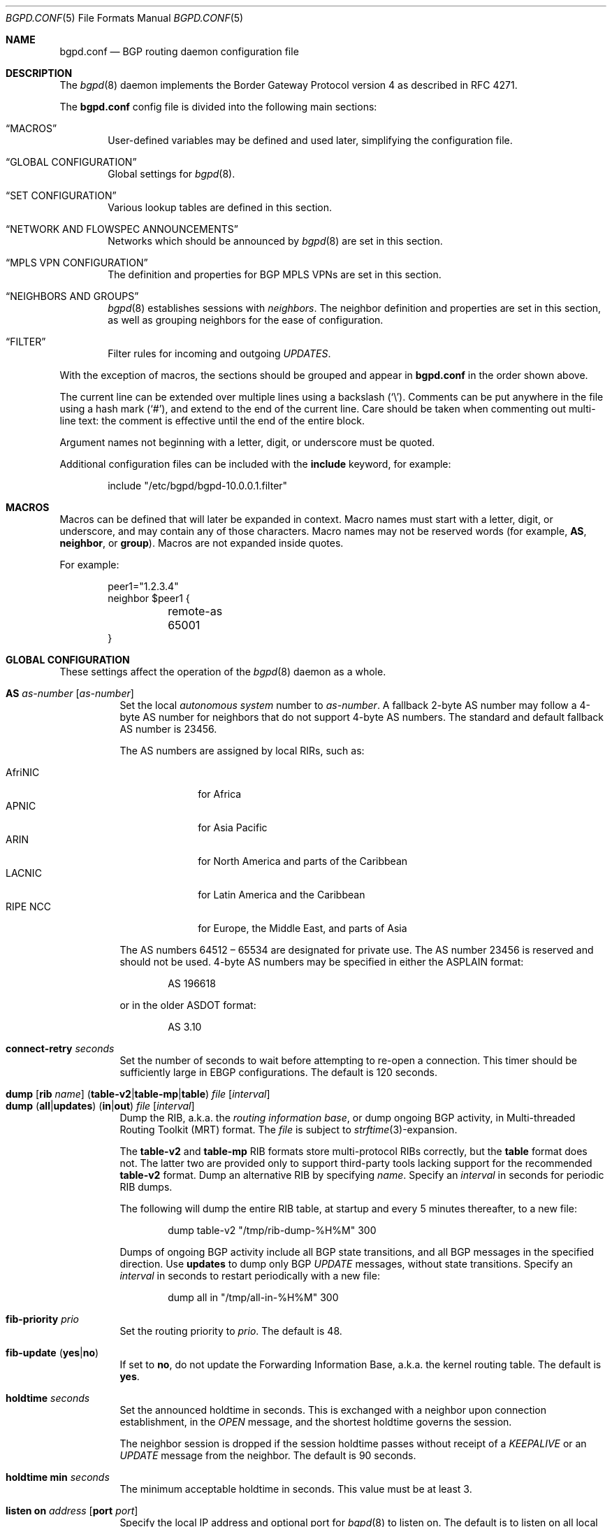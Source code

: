 .\" $OpenBSD: bgpd.conf.5,v 1.246 2025/01/07 12:11:45 claudio Exp $
.\"
.\" Copyright (c) 2004 Claudio Jeker <claudio@openbsd.org>
.\" Copyright (c) 2003, 2004 Henning Brauer <henning@openbsd.org>
.\" Copyright (c) 2002 Daniel Hartmeier <dhartmei@openbsd.org>
.\"
.\" Permission to use, copy, modify, and distribute this software for any
.\" purpose with or without fee is hereby granted, provided that the above
.\" copyright notice and this permission notice appear in all copies.
.\"
.\" THE SOFTWARE IS PROVIDED "AS IS" AND THE AUTHOR DISCLAIMS ALL WARRANTIES
.\" WITH REGARD TO THIS SOFTWARE INCLUDING ALL IMPLIED WARRANTIES OF
.\" MERCHANTABILITY AND FITNESS. IN NO EVENT SHALL THE AUTHOR BE LIABLE FOR
.\" ANY SPECIAL, DIRECT, INDIRECT, OR CONSEQUENTIAL DAMAGES OR ANY DAMAGES
.\" WHATSOEVER RESULTING FROM LOSS OF USE, DATA OR PROFITS, WHETHER IN AN
.\" ACTION OF CONTRACT, NEGLIGENCE OR OTHER TORTIOUS ACTION, ARISING OUT OF
.\" OR IN CONNECTION WITH THE USE OR PERFORMANCE OF THIS SOFTWARE.
.\"
.Dd $Mdocdate: January 7 2025 $
.Dt BGPD.CONF 5
.Os
.Sh NAME
.Nm bgpd.conf
.Nd BGP routing daemon configuration file
.Sh DESCRIPTION
The
.Xr bgpd 8
daemon implements the Border Gateway Protocol version 4 as described
in RFC 4271.
.Pp
The
.Nm
config file is divided into the following main sections:
.Bl -tag -width xxxx
.It Sx MACROS
User-defined variables may be defined and used later, simplifying the
configuration file.
.It Sx GLOBAL CONFIGURATION
Global settings for
.Xr bgpd 8 .
.It Sx SET CONFIGURATION
Various lookup tables are defined in this section.
.It Sx NETWORK AND FLOWSPEC ANNOUNCEMENTS
Networks which should be announced by
.Xr bgpd 8
are set in this section.
.It Sx MPLS VPN CONFIGURATION
The definition and properties for BGP MPLS VPNs are set in this section.
.It Sx NEIGHBORS AND GROUPS
.Xr bgpd 8
establishes sessions with
.Em neighbors .
The neighbor definition and properties are set in this section, as well as
grouping neighbors for the ease of configuration.
.It Sx FILTER
Filter rules for incoming and outgoing
.Em UPDATES .
.El
.Pp
With the exception of macros,
the sections should be grouped and appear in
.Nm
in the order shown above.
.Pp
The current line can be extended over multiple lines using a backslash
.Pq Sq \e .
Comments can be put anywhere in the file using a hash mark
.Pq Sq # ,
and extend to the end of the current line.
Care should be taken when commenting out multi-line text:
the comment is effective until the end of the entire block.
.Pp
Argument names not beginning with a letter, digit, or underscore
must be quoted.
.Pp
Additional configuration files can be included with the
.Ic include
keyword, for example:
.Bd -literal -offset indent
include "/etc/bgpd/bgpd-10.0.0.1.filter"
.Ed
.Sh MACROS
Macros can be defined that will later be expanded in context.
Macro names must start with a letter, digit, or underscore,
and may contain any of those characters.
Macro names may not be reserved words (for example,
.Ic AS ,
.Ic neighbor ,
or
.Ic group ) .
Macros are not expanded inside quotes.
.Pp
For example:
.Bd -literal -offset indent
peer1="1.2.3.4"
neighbor $peer1 {
	remote-as 65001
}
.Ed
.Sh GLOBAL CONFIGURATION
These settings affect the operation of the
.Xr bgpd 8
daemon as a whole.
.Pp
.Bl -tag -width Ds -compact
.It Ic AS Ar as-number Op Ar as-number
Set the local
.Em autonomous system
number to
.Ar as-number .
A fallback 2-byte AS number may follow a 4-byte AS number for neighbors that
do not support 4-byte AS numbers.
The standard and default fallback AS number is 23456.
.Pp
The AS numbers are assigned by local RIRs, such as:
.Pp
.Bl -tag -width xxxxxxxx -compact
.It AfriNIC
for Africa
.It APNIC
for Asia Pacific
.It ARIN
for North America and parts of the Caribbean
.It LACNIC
for Latin America and the Caribbean
.It RIPE NCC
for Europe, the Middle East, and parts of Asia
.El
.Pp
The AS numbers 64512 \(en 65534 are designated for private use.
The AS number 23456 is reserved and should not be used.
4-byte AS numbers may be specified in either the ASPLAIN format:
.Bd -literal -offset indent
AS 196618
.Ed
.Pp
or in the older ASDOT format:
.Bd -literal -offset indent
AS 3.10
.Ed
.Pp
.It Ic connect-retry Ar seconds
Set the number of seconds to wait before attempting to re-open
a connection.
This timer should be sufficiently large in EBGP configurations.
The default is 120 seconds.
.Pp
.It Xo
.Ic dump
.Op Ic rib Ar name
.Pq Ic table-v2 Ns | Ns Ic table-mp Ns | Ns Ic table
.Ar file Op Ar interval
.Xc
.It Xo
.Ic dump
.Pq Ic all Ns | Ns Ic updates
.Pq Ic in Ns | Ns Ic out
.Ar file Op Ar interval
.Xc
Dump the RIB, a.k.a. the
.Em routing information base ,
or dump ongoing BGP activity, in Multi-threaded Routing Toolkit (MRT) format.
The
.Ar file
is subject to
.Xr strftime 3 Ns -expansion.
.Pp
The
.Ic table-v2
and
.Ic table-mp
RIB formats store multi-protocol RIBs correctly, but the
.Ic table
format does not.
The latter two are provided only to support third-party tools lacking
support for the recommended
.Ic table-v2
format.
Dump an alternative RIB by specifying
.Ar name .
Specify an
.Ar interval
in seconds for periodic RIB dumps.
.Pp
The following will dump the entire RIB table, at startup and every
5 minutes thereafter, to a new file:
.Bd -literal -offset indent
dump table-v2 "/tmp/rib-dump-%H%M" 300
.Ed
.Pp
Dumps of ongoing BGP activity include all BGP state transitions, and
all BGP messages in the specified direction.
Use
.Ic updates
to dump only BGP
.Em UPDATE
messages, without state transitions.
Specify an
.Ar interval
in seconds to restart periodically with a new file:
.Bd -literal -offset indent
dump all in "/tmp/all-in-%H%M" 300
.Ed
.Pp
.It Ic fib-priority Ar prio
Set the routing priority to
.Ar prio .
The default is 48.
.Pp
.It Xo
.Ic fib-update
.Pq Ic yes Ns | Ns Ic no
.Xc
If set to
.Ic no ,
do not update the Forwarding Information Base, a.k.a. the kernel
routing table.
The default is
.Ic yes .
.Pp
.It Ic holdtime Ar seconds
Set the announced holdtime in seconds.
This is exchanged with a neighbor upon connection
establishment, in the
.Em OPEN
message, and the shortest holdtime governs the session.
.Pp
The neighbor session is dropped if the session holdtime passes
without receipt of a
.Em KEEPALIVE
or an
.Em UPDATE
message from the neighbor.
The default is 90 seconds.
.Pp
.It Ic holdtime min Ar seconds
The minimum acceptable holdtime in seconds.
This value must be at least 3.
.Pp
.It Ic listen on Ar address Op Ic port Ar port
Specify the local IP address and optional port for
.Xr bgpd 8
to listen on.
The default is to listen on all local addresses on the current default
routing domain.
.Pp
.It Ic log updates
Log sent and received BGP update messages.
.Pp
.It Xo
.Ic nexthop
.Ic qualify
.Ic via
.Pq Ic bgp Ns | Ns Ic default
.Xc
If set to
.Ic bgp ,
.Xr bgpd 8
may verify nexthops using BGP routes.
If set to
.Ic default ,
.Xr bgpd 8
may verify nexthops using the default route.
By default
.Xr bgpd 8
uses only static routes or routes added by other routing
daemons, such as
.Xr ospfd 8 .
.Pp
.It Xo
.Ic rde Ic evaluate
.Pq Ic default Ns | Ns Ic all
.Xc
If set to
.Ar all ,
keep evaluating alternative paths in case the selected path is filtered
out.
By default if a path is filtered by the output filters then no alternative
path is sent to this peer.
.Pp
.It Xo
.Ic rde Ic med Ic compare
.Pq Ic always Ns | Ns Ic strict
.Xc
If set to
.Ic always ,
the
.Em MULTI_EXIT_DISC
attributes will always be compared.
The default is
.Ic strict ,
where the metric is only compared between peers belonging to the same AS.
.Pp
.It Xo
.Ic rde
.Ic rib Ar name
.Op Ic no evaluate
.Xc
.It Xo
.Ic rde
.Ic rib Ar name
.Op Ic rtable Ar number
.Xc
Create an additional RIB named
.Ar name .
The degree to which its routes may be utilized is configurable.
They may be excluded from the decision process that selects usable routes
with the
.Ic no evaluate
flag, and this precludes their export to any kernel routing table.
By default its routes will be evaluated, but not exported to the kernel.
They may be both evaluated and exported if associated with a given
.Ic rtable
.Ar number ,
which must belong to the routing domain that
.Xr bgpd 8
was started in.
This table will not be consulted during nexthop verification
unless it is the one that
.Xr bgpd 8
was started in.
It is unnecessary to create
.Ic Adj-RIB-In
and
.Ic Loc-RIB ,
which are created automatically and used by default.
.Pp
.It Ic rde rib Loc-RIB include filtered
Include filtered prefixes in the
.Ic Loc-RIB .
Filtered prefixes are not eligible by the decision process but can be
displayed by
.Xr bgpctl 8 .
.Pp
.It Xo
.Ic rde
.Ic route-age
.Pq Ic ignore Ns | Ns Ic evaluate
.Xc
If set to
.Ic evaluate ,
the route decision process will also consider the age of the route in
addition to its path attributes, giving preference to the older,
typically more stable, route.
This renders the decision process nondeterministic.
The default is
.Ic ignore .
.Pp
.It Xo
.Ic reject Ic as-set
.Pq Ic yes Ns | Ns Ic no
.Xc
If set to
.Ic yes ,
.Em AS paths
attributes containing
.Em AS_SET
path segments will be rejected and
all prefixes will be treated as withdraws.
The default is
.Ic no .
.Pp
.It Ic router-id Ar dotted-quad
Set the BGP router ID, which must be non-zero and should be unique
within the AS.
By default, the router ID is the highest IPv4 address assigned
to the local machine.
.Bd -literal -offset indent
router-id 10.0.0.1
.Ed
.Pp
.It Ic rtable Ar number
Work with the given kernel routing table
instead of the default table, which is the one
.Xr bgpd 8
was started in.
For nexthop verification,
.Xr bgpd 8
will always consult the default table.
This is the same as using the following syntax:
.Bd -literal -offset indent
rde rib Loc-RIB rtable number
.Ed
.Pp
.It Ic socket Qo Ar path Qc Op Ic restricted
Create a control socket at
.Ar path .
If
.Ic restricted
is specified, a restricted control socket will be created.
By default
.Pa /var/run/bgpd.sock.<rdomain>
is used where
.Ar <rdomain>
is the routing domain in which
.Xr bgpd 8
has been started.
By default, no restricted socket is created.
.Pp
.It Ic staletime Ar seconds
Set the upper bound in seconds stale routes are kept during graceful restart.
The default is 180 seconds.
.Pp
.It Xo
.Ic transparent-as
.Pq Ic yes Ns | Ns Ic no
.Xc
If set to
.Ic yes ,
attribute transparency is enabled.
.Em AS paths
to EBGP neighbors are not prepended with the local AS.
Additionally, the MULTI_EXIT_DISC attribute is passed transparently and
automatic filtering based on the well-known communities
.Ic NO_EXPORT ,
.Ic NO_ADVERTISE ,
and
.Ic NO_EXPORT_SUBCONFED
is disabled.
The default is
.Ic no .
.El
.Sh SET CONFIGURATION
.Xr bgpd 8
supports the efficient lookup of data within named
.Em sets .
An
.Ic as-set ,
a
.Ic prefix-set ,
and an
.Ic origin-set
store AS numbers, prefixes, and prefixes/source-as pairs,
respectively.
Such sets may be referenced by filter rules; see the
.Sx FILTER
section for details.
It is more efficient to evaluate a set than a long series of
rules for filtering each of its members.
.Pp
One single
.Ic roa-set
may be defined, against which
.Xr bgpd 8
will validate the origin of each prefix.
The
.Ic roa-set
and the
.Ic aspa-set
are merged with the corresponding tables received via
.Ic rtr
sessions.
.Pp
A set definition can span multiple lines, and an optional comma is allowed
between elements.
The same set can be defined more than once, in this case the definitions are
merged into one common set.
.Pp
.Bl -tag -width Ds -compact
.It Xo
.Ic as-set Ar name
.Ic { Ar as-number ... Ic }
.Xc
An
.Ic as-set
stores AS numbers, and can be used with the AS specific parameter in
.Sx FILTER
rules.
.Pp
.It Xo
.Ic aspa-set
.Ic { Ic customer-as Ar as-number
.Op Ic expires Ar seconds
.Ic provider-as Ic { Ar as-number
.Ic ... Ic } ... Ic }
.Xc
The
.Ic aspa-set
holds a collection of
.Em Validated ASPA Payloads Pq VAPs .
Each as AS_PATH received from an eBGP peer is checked against the
.Ic aspa-set ,
and the ASPA Validation State (AVS) is set.
.Ic expires
can be set to the seconds since Epoch until when this VAP is valid.
.Bd -literal -offset indent
aspa-set {
	customer-as 64511 provider-as { 64496 65496 }
	customer-as 64496 provider-as { 65496 64544 }
}
.Ed
.Pp
.It Xo
.Ic origin-set Ar name
.Ic { Ar address Ns Li / Ns Ar len
.Op Ic maxlen Ar mlen
.Ic source-as Ar asn ... Ic }
.Xc
An
.Ic origin-set
stores prefix/source-as pairs, and can be used to filter on the combination
by using the
.Ic origin-set
parameter in
.Sx FILTER
rules.
.Bd -literal -offset indent
origin-set private { 10.0.0.0/8 maxlen 24 source-as 64511
                     203.0.113.0/24 source-as 64496 }
.Ed
.Pp
.It Xo
.Ic prefix-set Ar name
.Ic { Ar address Ns Li / Ns Ar len ... Ic }
.Xc
A
.Ic prefix-set
stores network prefixes and can be used in place
of the
.Ic prefix
parameter in
.Sx FILTER
rules, and in
.Ic network
statements.
A prefix can be followed by the prefixlen operators listed for the
.Ic prefix
parameter in the
.Sx PARAMETERS
section.
.Pp
The first example below creates a set of prefixes called
.Dq private ,
to hold a number of RFC 1918 private network blocks.
The second example shows the use of prefixlen operators.
.Bd -literal -offset indent
prefix-set private { 10.0.0.0/8, 172.16.0.0/12,
                     192.168.0.0/16, fc00::/7 }
prefix-set as64496set { 192.0.2.0/24 prefixlen >= 26,
                        2001:db8::/32 or-longer }
.Ed
.Pp
.It Xo
.Ic roa-set
.Ic { Ar address Ns Li / Ns Ar len
.Op Ic maxlen Ar mlen
.Ic source-as Ar asn
.Oo Ic expires Ar seconds Oc ... Ic }
.Xc
The
.Ic roa-set
holds a collection of
.Em Validated ROA Payloads Pq VRPs .
Each received prefix is checked against the
.Ic roa-set ,
and the Origin Validation State (OVS) is set.
.Ic expires
can be set to the seconds since Epoch until when this VRP is valid.
.Bd -literal -offset indent
roa-set { 192.0.2.0/23 maxlen 24 source-as 64511
          203.0.113.0/24 source-as 64496 }
.Ed
.Pp
.It Xo
.Ic rtr Ar address
.Ic { Ar ... Ic }
.Xc
The
.Ic rtr
block specifies a
.Em RPKI to Router Pq RTR
session.
.Em RTR
sessions provide another means to load
.Em VRP
sets into
.Xr bgpd 8 .
Changes propagated via the RTR protocol do not need a config reload and are
immediately applied.
The union of all
.Em VRP
sets received via
.Ic rtr
sessions and the entries in the
.Ic roa-set
is used to validate the origin of routes.
The rtr session properties are as follows:
.Pp
.Bl -tag -width Ds -compact
.It Ic descr Ar description
Add a description.
The description is used in logging and status reports, but has no further
meaning for
.Xr bgpd 8 .
.Pp
.It Ic local-address Ar address
Bind to the specific IP address before opening the TCP connection to the
.Em rtr
server.
.Pp
.Ic min-version Ar number
Require a minimal RTR version of
.Ar number .
To ensure that ASPA records are synchronised over RTR a minimal version
of 2 is required.
.Pp
.It Ic port Ar number
Specify the TCP destination port for the
.Em rtr
session.
If not specified, the default
.Ic port
is
.Em 323 .
.El
.El
.Sh NETWORK AND FLOWSPEC ANNOUNCEMENTS
.Ic network
statements specify the networks that
.Xr bgpd 8
will announce as its own.
An announcement must also be permitted by the
.Sx FILTER
rules.
By default
.Xr bgpd 8
announces no networks.
.Pp
.Bl -tag -width Ds -compact
.It Xo
.Ic network
.Ar address Ns Li / Ns Ar prefix
.Op Ic set ...
.Xc
Announce the specified prefix as belonging to our AS.
.Pp
.It Xo
.Ic network
.Pq Ic inet Ns | Ns Ic inet6
.Ic connected Op Ic set ...
.Xc
Announce routes to directly attached networks.
.Pp
.It Xo
.Ic network prefix-set
.Ar name
.Op Ic set ...
.Xc
Announce all networks in the prefix-set
.Ar name .
.Pp
.It Xo
.Ic network
.Pq Ic inet Ns | Ns Ic inet6
.Ic priority Ar number Op Ic set ...
.Xc
Announce routes having the specified
.Ar priority .
.Pp
.It Xo
.Ic network
.Pq Ic inet Ns | Ns Ic inet6
.Ic rtlabel Ar label Op Ic set ...
.Xc
Announce routes having the specified
.Ar label .
.Pp
.It Xo
.Ic network
.Pq Ic inet Ns | Ns Ic inet6
.Ic static Op Ic set ...
.Xc
Announce all static routes.
.El
.Pp
Each
.Ic network
statement may set default
.Em AS path attributes :
.Bd -literal -offset indent
network 192.168.7.0/24 set localpref 220
.Ed
.Pp
See also the
.Sx ATTRIBUTE SET
section.
.Pp
.Ic flowspec
statements specify the flowspec rules that
.Xr bgpd 8
will announce as its own.
.\"An announcement must also be permitted by the
.\".Sx FILTER
.\"rules.
By default
.Xr bgpd 8
announces no flowspec rules.
.Pp
.Bl -tag -width Ds -compact
.It Xo
.Ic flowspec
.Pq Ic inet Ns | Ns Ic inet6
.Ar rule Op Ic set ...
.Xc
Announce an IPv4 or IPv6 specific flowspec
.Ar rule
including the
.Em AS path attributes
specified by
.Ar set .
.El
.Pp
The following rule parameters can be set.
Most number arguments in the below rules can be specified as a
list of ranges enclosed in curly brackets using these operators:
.Bd -literal -offset indent
=       (equal, default)
!=      (unequal)
<       (less than)
<=      (less than or equal)
>       (greater than)
>=      (greater than or equal)
-       (range including boundaries)
><      (except range)
.Ed
.Pp
.Sq >< ,
and
.Sq -
are binary operators (they take two arguments).
.Pp
.Bl -tag -width Ds -compact
.It Ic from Ar source Op Ic port Ar list
.It Ic to Ar dest Op Ic port Ar list
This rule applies only to packets with the specified source or
destination addresses and ports.
Addresses can be specified in CIDR notation (matching netblocks) or using
.Cm any
to match any address.
In most cases a
.Ic to
address must be specified and be part of the announced networks.
.Pp
Ports can be specified either by number or by name.
For example, port 80 can be specified as
.Cm www .
For a list of all port name to number mappings see the file
.Pa /etc/services .
.It Ic flags Ar a Ns / Ns Ar b
This rule only applies to TCP packets that have the flags
.Ar a
set out of set
.Ar b .
Flags not specified in
.Ar b
are ignored.
The flags are: (F)IN, (S)YN, (R)ST, (P)USH, (A)CK, (U)RG, (E)CE, and C(W)R.
.It Ic fragment Ar a Ns / Ns Ar b
This rule only applies to fragmented packets which match the specified flags.
The flags are: (D)on't fragment, (I)s fragment, (F)irst fragment, and (L)ast
fragment.
.It Ic icmp-type Ar type Op Ic code Ar code
.It Ic icmp6-type Ar type Op Ic code Ar code
This rule only applies to ICMP or ICMP6 packets with the specified type
and code.
Text names for ICMP types and codes are listed in
.Xr icmp 4
and
.Xr icmp6 4 .
.It Ic length Ar pktlen
This rule applies only to packets matching the specified
.Ar pktlen .
.It Ic proto Ar protocol
This rule applies only to packets of this protocol.
Common protocols are ICMP, ICMP6, TCP, and UDP.
For a list of all the protocol name to number mappings see the file
.Pa /etc/protocols .
.It Ic tos Ar string Ns | Ns Ar number
This rule applies to packets with the specified TOS bits set.
.Ar string
may be one of
.Cm critical ,
.Cm inetcontrol ,
.Cm lowdelay ,
.Cm netcontrol ,
.Cm throughput ,
.Cm reliability ,
or one of the DiffServ Code Points:
.Cm ef ,
.Cm af11 No ... Cm af43 ,
.Cm cs0 No ... Cm cs7 ;
.Ar number
may be either a hex or decimal number.
.El
.Pp
The action taken when a flowspec rules matches depends on extended communities.
For example to block all traffic either
.Ic ext-community Ic flow-rate Ar as-number : Ns 0
or
.Ic ext-community Ic flow-pps Ar as-number : Ns 0
need to be set.
.Sh MPLS VPN CONFIGURATION
A
.Ic vpn
section configures a router to participate in an MPLS Virtual Private Network.
It specifies an
.Xr mpe 4
interface to use, a description, and various properties of the VPN:
.Bd -literal -offset indent
vpn "description" on mpe1 {
	rd 65002:1
	import-target rt 65002:42
	export-target rt 65002:42
	network 192.168.1/24
}
.Ed
.Pp
.Xr bgpd 8
will not exchange VPN routes with a neighbor by default, see the
.Sx NEIGHBORS AND GROUPS
section.
The description is used when logging but has no further meaning to
.Xr bgpd 8 .
.Pp
The
.Xr mpe 4
interface will be used as the outgoing interface for routes to
the VPN, and local networks will be announced with the MPLS label
specified on the interface.
The interface can provide VPN connectivity for another rdomain by
being configured in that rdomain.
The required rdomain must be configured on the interface before
.Xr bgpd 8
uses it.
Multiple VPNs may be connected to a single rdomain, including the rdomain that
.Xr bgpd 8
is running in.
.Pp
An example
.Xr hostname.if 5
configuration for an
.Xr mpe 4
interface providing connectivity to rdomain 1:
.Bd -literal -offset indent
rdomain 1
mplslabel 2000
inet 192.198.0.1 255.255.255.255
up
.Ed
.Pp
The VPN properties are as follows:
.Pp
.Bl -tag -width Ds -compact
.It Ic export-target Ar subtype as-number : Ns Ar local
.It Ic export-target Ar subtype IP : Ns Ar local
Classify announced networks by tagging them with an
.Em extended community
of the given arguments.
The community
.Ar subtype
should be a
.Em route target ,
.Ic rt ,
to ensure interoperability.
The arguments are further detailed in the
.Sx ATTRIBUTE SET
section.
More than one
.Ic export-target
can be specified.
.Pp
.It Xo
.Ic fib-update
.Pq Ic yes Ns | Ns Ic no
.Xc
If set to
.Ic no ,
do not update the Forwarding Information Base, a.k.a. the kernel
routing table.
The default is
.Ic yes .
.Pp
.It Ic import-target Ar subtype as-number : Ns Ar local
.It Ic import-target Ar subtype IP : Ns Ar local
The rdomain imports only those prefixes tagged with an
.Em extended community
matching an
.Ic import-target .
The community
.Ar subtype
should be a
.Em route target ,
.Ic rt ,
to ensure interoperability.
The arguments are further detailed in the
.Sx ATTRIBUTE SET
section.
More than one
.Ic import-target
can be specified.
.Pp
.It Ic network Ar argument ...
Announce the given networks within this VPN;
see the
.Sx NETWORK ANNOUNCEMENTS
section.
.Pp
.It Ic rd Ar as-number : Ns Ar local
.It Ic rd Ar IP : Ns Ar local
The Route Distinguisher
.Ic rd
supplies BGP with namespaces to disambiguate VPN prefixes, as these needn't be
globally unique.
Unlike route targets, the
.Ic rd
neither identifies the origin of the prefix nor controls into
which VPNs the prefix is distributed.
The
.Ar as-number
or
.Ar IP
of a
.Ic rd
should be set to a number or IP that was assigned by an appropriate authority,
whereas
.Ar local
can be chosen by the local operator.
.El
.Sh NEIGHBORS AND GROUPS
.Xr bgpd 8
establishes TCP connections to other BGP speakers called
.Em neighbors .
A neighbor and its properties are specified by a
.Tg
.Ic neighbor
section:
.Bd -literal -offset indent
neighbor 10.0.0.2 {
	remote-as 65002
	descr "a neighbor"
}
.Ed
.Pp
Neighbors placed within a
.Tg
.Ic group
section inherit the properties common to that group:
.Bd -literal -offset indent
group "peering AS65002" {
	remote-as 65002
	neighbor 10.0.0.2 {
		descr "AS65002-p1"
	}
	neighbor 10.0.0.3 {
		descr "AS65002-p2"
	}
}
.Ed
.Pp
An entire network of neighbors may be accommodated by specifying an
address/netmask pair:
.Bd -literal -offset indent
neighbor 10.0.0.0/8
.Ed
.Pp
This is a
.Em template
that recognises as a neighbor any connection from within the given network.
Such neighbors inherit their template's properties, except for their IP address.
A template may omit
.Ic remote-as ;
.Xr bgpd 8
then accepts any AS presented by the neighbor in the
.Em OPEN
message.
.Pp
The neighbor properties are as follows:
.Pp
.Bl -tag -width Ds -compact
.It Xo
.Ic announce
.Pq Ic IPv4 Ns | Ns Ic IPv6
.Pq Ic none Ns | Ns Ic unicast Ns | Ns Ic vpn Ns | Ns Ic flowspec
.Op Ic enforce
.Xc
For the given address family, control which
.Em subsequent address families
are announced during the capabilities negotiation.
Only routes for that address family and subsequent address families will be
announced and processed.
.Pp
At the moment, only
.Ic none ,
which disables the announcement of that address family,
.Ic unicast ,
.Ic vpn ,
which allows the distribution of BGP MPLS VPNs, and
.Ic flowspec ,
which allows the distribution of Flow Specification Rules,
are supported.
.Pp
The default is
.Ic unicast
for the same address family of the session.
.Pp
.It Xo
.Ic announce add-path recv
.Pq Ic yes Ns | Ns Ic no Ns | Ns Ic enforce
.Xc
If set to
.Ic yes ,
the receive add-path capability is announced, which allows reception of multiple
paths per prefix.
The default is
.Ic no .
.Pp
.It Xo
.Ic announce add-path send
.Pq Ic no Ns | Ns Ic all
.Op Ic enforce
.Xc
.It Xo
.Ic announce add-path send
.Pq Ic best Ns | Ns Ic ecmp Ns | Ns Ic as-wide-best
.Op Ic plus Ar num
.Op Ic max Ar num
.Op Ic enforce
.Xc
If set to
.Ic all ,
.Ic best ,
.Ic ecmp ,
or
.Ic as-wide-best ,
the send add-path capability is announced, which allows sending multiple paths
per prefix.
The paths sent depend on which mode is selected:
.Pp
.Bl -tag -width as-wide-best -compact
.It Ic no
do not advertise add-path send capability
.It Ic all
send all valid paths
.It Ic best
send the best path
.It Ic ecmp
send paths with equal nexthop cost
.It Ic as-wide-best
send paths where the first 8 checks of the decision process match
.El
.Pp
.Ic plus
allows the inclusion of additional backup paths and works for
.Ic best ,
.Ic ecmp ,
and
.Ic as-wide-best .
.Ic max
can be used to limit the total amount of paths sent for
.Ic ecmp
and
.Ic as-wide-best .
Right now
.Ic ecmp
and
.Ic as-wide-best
are equivalent.
The default is
.Ic no .
If
.Ic add-path Ic send
is active then the setting of
.Ic rde Ic evaluate
is ignored.
.Pp
.It Xo
.Ic announce as-4byte
.Pq Ic yes Ns | Ns Ic no Ns | Ns Ic enforce
.Xc
If set to
.Ic no ,
the 4-byte AS capability is not announced and so native 4-byte AS support is
disabled.
If
.Ic enforce
is set, the session will only be established if the neighbor also announces
the capability.
The default is
.Ic yes .
.Pp
.It Xo
.Ic announce enhanced refresh
.Pq Ic yes Ns | Ns Ic no Ns | Ns Ic enforce
.Xc
If set to
.Ic yes ,
the enhanced route refresh capability is announced.
If
.Ic enforce
is set, the session will only be established if the neighbor also announces
the capability.
The default is
.Ic no .
.Pp
.It Xo
.Ic announce extended
.Pq Ic yes Ns | Ns Ic no Ns | Ns Ic enforce
.Xc
If set to
.Ic yes ,
the extended message capability is announced.
If negotiated, the default maximum message size is increased from 4096 to 65535
bytes.
If
.Ic enforce
is set, the session will only be established if the neighbor also announces
the capability.
The default is
.Ic no .
.Pp
.It Xo
.Ic announce graceful notification
.Pq Ic yes Ns | Ns Ic no
.Xc
If set to
.Ic yes ,
the graceful notification extension to graceful restart is announced.
The default is
.Ic no .
.Ic announce refresh
must be enabled to enable graceful notifications.
.Pp
.It Xo
.Ic announce policy
.Pq Ic yes Ns | Ns Ic no Ns | Ns Ic enforce
.Xc
If set to
.Ic yes ,
add the open policy role capability.
If the role of the neighbor does not correspond to the expected role then
the session will be closed.
If
.Ic enforce
is set, the session will only be established if the neighbor also announces
the capability.
The default is
.Ic no .
.Pp
.It Xo
.Ic announce refresh
.Pq Ic yes Ns | Ns Ic no Ns | Ns Ic enforce
.Xc
If set to
.Ic no ,
the route refresh capability is not announced.
If
.Ic enforce
is set, the session will only be established if the neighbor also announces
the capability.
The default is
.Ic yes .
.Pp
.It Xo
.Ic announce restart
.Pq Ic yes Ns | Ns Ic no Ns | Ns Ic enforce
.Xc
If set to
.Ic no ,
the graceful restart capability is not announced.
Currently only the End-of-RIB marker is supported and announced by the
.Ic restart
capability.
If
.Ic enforce
is set, the session will only be established if the neighbor also announces
the capability.
The default is
.Ic yes .
.Pp
.It Xo
.Ic as-override
.Pq Ic yes Ns | Ns Ic no
.Xc
If set to
.Ic yes ,
all occurrences of the neighbor AS in the
.Em AS path
will be replaced with the local AS before running the filters.
The Adj-RIB-In still holds the unmodified AS path.
The default value is
.Ic no .
.Pp
.It Ic demote Ar group
Increase the
.Xr carp 4
demotion counter on the given interface group, usually
.Ar carp ,
when the session is not in state
.Em ESTABLISHED .
The demotion counter will be increased as soon as
.Xr bgpd 8
starts and decreased
60 seconds after the session went to state
.Em ESTABLISHED .
For neighbors added at runtime, the demotion counter is only increased after
the session has been
.Em ESTABLISHED
at least once before dropping.
.Pp
For more information on interface groups,
see the
.Ic group
keyword in
.Xr ifconfig 8 .
.Pp
.It Ic depend on Ar interface
The neighbor session will be kept in state
.Em IDLE
as long as
.Ar interface
reports no link.
For
.Xr carp 4
interfaces, no link means that the interface is currently
.Em backup .
This is primarily intended to be used with
.Xr carp 4
to reduce failover times.
.Pp
The state of the network interfaces on the system can be viewed
using the
.Cm show interfaces
command to
.Xr bgpctl 8 .
.Pp
.It Ic descr Ar description
Add a description.
The description is used when logging neighbor events, in status
reports, for specifying neighbors, etc., but has no further meaning to
.Xr bgpd 8 .
.Pp
.It Ic down Op Ar reason
Do not start the session when
.Xr bgpd 8
comes up but stay in
.Em IDLE .
If the session is cleared at runtime, after a
.Ic down
.Ar reason
was configured at runtime, the
.Ar reason
is sent as Administrative Shutdown Communication.
The
.Ar reason
cannot exceed 255 octets.
.Pp
.It Xo
.Ic dump
.Pq Ic all Ns | Ns Ic updates
.Pq Ic in Ns | Ns Ic out
.Ar file Op Ar interval
.Xc
Dump ongoing BGP activity for a particular neighbor.
See also the
.Ic dump
setting in
.Sx GLOBAL CONFIGURATION .
.Pp
.It Xo
.Ic enforce local-as
.Pq Ic yes Ns | Ns Ic no
.Xc
If set to
.Ic no ,
.Em AS paths
will not be checked for AS loop detection.
This feature is similar to allowas-in in some other BGP implementations.
Since there is no AS path loop check, this feature is dangerous, and
requires you to add filters to prevent receiving your own prefixes.
The default value is
.Ic yes .
.Pp
.It Xo
.Ic enforce neighbor-as
.Pq Ic yes Ns | Ns Ic no
.Xc
If set to
.Ic yes ,
.Em AS paths
whose
.Em leftmost AS
is not equal to the
.Em remote AS
of the neighbor are rejected and a
.Em NOTIFICATION
is sent back.
The default value for IBGP peers is
.Ic no
otherwise the default is
.Ic yes .
.Pp
.It Xo
.Ic export
.Sm off
.Pq Ic none | default-route
.Sm on
.Xc
If set to
.Ic none ,
no
.Em UPDATE
messages will be sent to the neighbor.
If set to
.Ic default-route ,
only the default route will be announced to the neighbor.
.Pp
.It Ic holdtime Ar seconds
Set the holdtime in seconds.
Inherited from the global configuration if not given.
.Pp
.It Ic holdtime min Ar seconds
Set the minimal acceptable holdtime.
Inherited from the global configuration if not given.
.Pp
.It Xo
.Ic ipsec
.Pq Ic ah Ns | Ns Ic esp
.Pq Ic in Ns | Ns Ic out
.Ic spi Ar spi-number authspec Op Ar encspec
.Xc
Enable IPsec with static keying.
There must be at least two
.Ic ipsec
statements per peer with manual keying, one per direction.
.Ar authspec
specifies the authentication algorithm and key.
It can be
.Bd -literal -offset indent
sha1 <key>
md5 <key>
.Ed
.Pp
.Ar encspec
specifies the encryption algorithm and key.
.Ic ah
does not support encryption.
With
.Ic esp ,
encryption is optional.
.Ar encspec
can be
.Bd -literal -offset indent
3des <key>
3des-cbc <key>
aes <key>
aes-128-cbc <key>
.Ed
.Pp
Keys must be given in hexadecimal format.
After changing settings, a session needs to be reset to use the new keys.
The
.Ic ipsec
flows only work with session using the default port 179.
.Pp
.It Xo
.Ic ipsec
.Pq Ic ah Ns | Ns Ic esp
.Ic ike
.Xc
Enable IPsec with dynamic keying.
In this mode,
.Xr bgpd 8
sets up the flows, and a key management daemon such as
.Xr isakmpd 8
is responsible for managing the session keys.
With
.Xr isakmpd 8 ,
it is sufficient to copy the peer's public key, found in
.Pa /etc/isakmpd/local.pub ,
to the local machine.
It must be stored in a file
named after the peer's IP address and must be stored in
.Pa /etc/isakmpd/pubkeys/ipv4/ .
The local public key must be copied to the peer in the same way.
As
.Xr bgpd 8
manages the flows on its own, it is sufficient to restrict
.Xr isakmpd 8
to only take care of keying by specifying the flags
.Fl Ka .
This can be done in
.Xr rc.conf.local 8 .
After starting the
.Xr isakmpd 8
and
.Xr bgpd 8
daemons on both sides, the session should be established.
After changing settings, a session needs to be reset to use the new keys.
The
.Ic ipsec
flows only work with session using the default port 179.
.Pp
.It Ic local-address Ar address
.It Ic no local-address
When
.Xr bgpd 8
initiates the TCP connection to the neighbor system, it normally does not
bind to a specific IP address.
If a
.Ic local-address
is given,
.Xr bgpd 8
binds to this address first.
.Ic no local-address
reverts back to the default.
.Pp
.It Ic local-as Ar as-number Op Ar as-number
Set the AS number sent to the remote system.
Used as described above under
.Sx GLOBAL CONFIGURATION
option
.Ic AS .
.Pp
Since there is no AS path loop check, this option is dangerous, and
requires you to add filters to prevent receiving your ASNs.
Intended to be used temporarily, for migrations to another AS.
.Pp
.It Ic log no
Disable neighbor specific logging.
.Pp
.It Ic log updates
Log received and sent updates for this neighbor.
.Pp
.It Xo
.Ic max-prefix Ar number
.Op Ic restart Ar number
.Xc
Terminate the session when the maximum
.Ar number
of prefixes received is exceeded
(no such limit is imposed by default).
If
.Ic restart
is specified, the session will be restarted after
.Ar number
minutes.
.Pp
.It Xo
.Ic max-prefix Ar number Ic out
.Op Ic restart Ar number
.Xc
Terminate the session when the maximum
.Ar number
of prefixes sent is exceeded
(no such limit is imposed by default).
If
.Ic restart
is specified, the session will be restarted after
.Ar number
minutes.
.Pp
.It Ic multihop Ar hops
Neighbors not in the same AS as the local
.Xr bgpd 8
normally have to be directly connected to the local machine.
If this is not the case, the
.Ic multihop
statement defines the maximum hops the neighbor may be away.
.Pp
.It Ic passive
Do not attempt to actively open a TCP connection to the neighbor system.
.Pp
.It Ic port Ar port
Connect to the peer using
.Ar port
instead of the default BGP port 179.
.Pp
.It Xo
.Ic reject Ic as-set
.Pq Ic yes Ns | Ns Ic no
.Xc
If set to
.Ic yes ,
.Em AS paths
attributes containing
.Em AS_SET
path segments will be rejected and
all prefixes will be treated as withdraws.
The default is inherited from the global
.Ic reject Ic as-set
setting.
.Pp
.It Ic remote-as Ar as-number
Set the AS number of the remote system.
.Pp
.It Xo
.Ic rde Ic evaluate
.Pq Ic default Ns | Ns Ic all
.Xc
If set to
.Ar all ,
keep evaluating alternative paths in case the selected path is filtered
out.
By default if a path is filtered by the output filters then no alternative
path is sent to this peer.
The default is inherited from the global
.Ic rde Ic evaluate
setting.
.Pp
.It Ic rib Ar name
Bind the neighbor to the specified RIB.
.Pp
.It Ic role Ar role
Set the local role for this eBGP session.
Setting a role is required for ASPA verification, the open policy role
capability and Only-To-Customer (OTC) attribute of RFC 9234.
The role can be one of
.Ar none ,
.Ar provider ,
.Ar customer ,
.Ar rs ,
.Ar rs-client ,
or
.Ar peer .
If the role is set to
.Ar none
the
.Ic announce Ic policy
will also be disabled.
On iBGP session the role setting is ignored and forced to
.Ar none .
.Pp
.It Ic route-reflector Op Ar address
Act as an RFC 4456
.Em route-reflector
for this neighbor.
An optional cluster ID can be specified; otherwise the BGP ID will be used.
.Pp
.It Ic set Ar attribute ...
Set the
.Em AS path attributes
to some default per
.Ic neighbor
or
.Ic group
block:
.Bd -literal -offset indent
set localpref 300
.Ed
.Pp
See also the
.Sx ATTRIBUTE SET
section.
Set parameters are applied to the received prefixes; the only exceptions are
.Ic prepend-self ,
.Ic nexthop no-modify
and
.Ic nexthop self .
These sets are rewritten into filter rules and can be viewed with
.Dq bgpd -nv .
.Pp
.It Ic staletime Ar seconds
Set the upper bound stale time in seconds for graceful restart.
Inherited from the global configuration if not given.
.Pp
.It Ic tcp md5sig password Ar secret
.It Ic tcp md5sig key Ar secret
Enable TCP MD5 signatures per RFC 2385.
The shared secret can either be given as a password or hexadecimal key.
.Bd -literal -offset indent
tcp md5sig password mekmitasdigoat
tcp md5sig key deadbeef
.Ed
After changing keys, a session needs to be reset to use the new keys.
.Pp
.It Xo
.Ic transparent-as
.Pq Ic yes Ns | Ns Ic no
.Xc
If set to
.Ic yes ,
attribute transparency is enabled.
See also the
.Ic transparent-as
setting in
.Sx GLOBAL CONFIGURATION .
The default is inherited from the global
.Ic transparent-as
setting.
.Pp
.It Xo
.Ic ttl-security
.Pq Ic yes Ns | Ns Ic no
.Xc
Enable or disable ttl-security.
When enabled,
outgoing packets are sent using a TTL of 255
and a check is made against an incoming packet's TTL.
For directly connected peers,
incoming packets are required to have a TTL of 255,
ensuring they have not been routed.
For multihop peers,
incoming packets are required to have a TTL of 256 minus multihop distance,
ensuring they have not passed through more than the expected number of hops.
The default is
.Ic no .
.El
.Sh FILTER
.Xr bgpd 8
filters all BGP
.Em UPDATE
messages, including its own announcements, and blocks them by default.
Filter rules may match on neighbor, direction,
.Em prefix
or
.Em AS path attributes .
Filter rules may also modify
.Em AS path attributes .
.Pp
For each
.Em UPDATE
processed by the filter, the filter rules are evaluated in sequential order,
from first to last.
The last matching
.Ic allow
or
.Ic deny
rule decides what action is taken.
The default action is to deny.
.Pp
The following actions can be used in the filter:
.Bl -tag -width xxxxxxxx
.It Ic allow
The
.Em UPDATE
is passed.
.It Ic deny
The
.Em UPDATE
is blocked.
.It Ic match
Apply the filter attribute set without influencing the filter decision.
.El
.Sh PARAMETERS
The rule parameters specify the
.Em UPDATES
to which a rule applies.
An
.Em UPDATE
always comes from, or goes to, one neighbor.
Most parameters are optional, but each can appear at most once per rule.
If a parameter is specified, the rule only applies to packets with
matching attributes.
.Pp
.Bl -tag -width Ds -compact
.It Xo
.Ar as-type Op Ar operator
.Ar as-number
.Xc
.It Ar as-type Ic as-set Ar name
This rule applies only to
.Em UPDATES
where the
.Em AS path
matches.
The
part of the
.Em AS path
specified by the
.Ar as-type
is matched against the
.Ar as-number
or the
.Ic as-set Ar name :
.Pp
.Bl -tag -width transmit-as -compact
.It Ic AS
(any part)
.It Ic peer-as
(leftmost AS number)
.It Ic source-as
(rightmost AS number)
.It Ic transit-as
(all but the rightmost AS number)
.El
.Pp
.Ar as-number
is an AS number as explained above under
.Sx GLOBAL CONFIGURATION .
It may be set to
.Ic neighbor-as ,
which is expanded to the current neighbor remote AS number, or
.Ic local-as ,
which is expanded to the locally assigned AS number.
.Pp
When specifying an
.Ic as-set Ar name ,
the AS path will instead be matched against all the AS numbers in the set.
.Pp
The
.Ar operator
can be unspecified (this case is identical to the equality operator), or one
of the numerical operators
.Bd -literal -offset indent
=	(equal)
!=	(unequal)
-	(range including boundaries)
><	(except range)
.Ed
.Pp
>< and -
are binary operators (they take two arguments); with these,
.Ar as-number
cannot be set to
.Ic neighbor-as .
.Pp
Multiple
.Ar as-number
entries for a given type or
.Ar as-type as-number
entries may also be specified,
separated by commas or whitespace,
if enclosed in curly brackets:
.Bd -literal -offset indent
deny from any AS { 1, 2, 3 }
deny from any { AS 1, source-as 2, transit-as 3 }
deny from any { AS { 1, 2, 3 }, source-as 4, transit-as 5 }
.Ed
.Pp
.It Xo
.Ic avs
.Pq Ic valid | unknown | invalid
.Xc
This rule applies only to
.Em UPDATES
where the ASPA Validation State (AVS) matches.
.Pp
.It Xo
.Ic community
.Ar as-number Ns Li \&: Ns Ar local
.Xc
.It Ic community Ar name
This rule applies only to
.Em UPDATES
where the
.Ic community
path attribute is present and matches.
Communities are specified as
.Ar as-number : Ns Ar local ,
where
.Ar as-number
is an AS number and
.Ar local
is a locally significant number between zero and
.Li 65535 .
Both
.Ar as-number
and
.Ar local
may be set to
.Sq *
to do wildcard matching.
Alternatively, well-known communities may be given by name instead and
include
.Ic BLACKHOLE ,
.Ic GRACEFUL_SHUTDOWN ,
.Ic NO_EXPORT ,
.Ic NO_ADVERTISE ,
.Ic NO_EXPORT_SUBCONFED ,
and
.Ic NO_PEER .
Both
.Ar as-number
and
.Ar local
may be set to
.Ic neighbor-as ,
which is expanded to the current neighbor remote AS number, or
.Ic local-as ,
which is expanded to the locally assigned AS number.
.Pp
.It Xo
.Ic large-community
.Ar as-number : Ns Ar local : Ns Ar local
.Xc
This rule applies only to
.Em UPDATES
where the
.Ic Large community
path attribute is present and matches.
Communities are specified as
.Ar as-number : Ns Ar local : Ns Ar local ,
where
.Ar as-number
is an AS number and
.Ar local
is a locally significant number between zero and
.Li 4294967295 .
Both
.Ar as-number
and
.Ar local
may be set to
.Sq *
to do wildcard matching,
.Ic neighbor-as ,
which is expanded to the current neighbor remote AS number, or
.Ic local-as ,
which is expanded to the locally assigned AS number.
.Pp
.It Xo
.Ic ext-community
.Ar subtype as-number : Ns Ar local
.Xc
.It Xo
.Ic ext-community
.Ar subtype IP : Ns Ar local
.Xc
.It Xo
.Ic ext-community
.Ar subtype numvalue
.Xc
.It Xo
.Ic ext-community
.Ic ovs
.Pq Ic valid | not-found | invalid
.Xc
This rule applies only to
.Em UPDATES
where the
.Em extended community
path attribute is present and matches.
Extended Communities are specified by a
.Ar subtype
and normally two values, a globally unique part (e.g. the AS number) and a
local part.
Both
.Ar as-number
and
.Ar local
may be set to
.Ic neighbor-as ,
which is expanded to the current neighbor remote AS number, or
.Ic local-as ,
which is expanded to the locally assigned AS number.
Wildcard matching is supported for
.Ar local ,
.Ar numvalue
and
.Ar subtype .
If wildcard matching is used on the
.Ar subtype
then
.Ar numvalue
also needs to be set to
.Sq * .
See also the
.Sx ATTRIBUTE SET
section for further information about the encoding.
.Pp
.It Xo
.Pq Ic from Ns | Ns Ic to
.Ar peer
.Xc
This rule applies only to
.Em UPDATES
coming from, or going to, this particular neighbor.
This parameter must be specified.
.Ar peer
is one of the following:
.Pp
.Bl -tag -width "group descr" -compact
.It Ic any
Any neighbor will be matched.
.It Ic ibgp
All
.Em IBGP
neighbors will be matched.
.It Ic ebgp
All
.Em EBGP
neighbors will be matched.
.It Ar address
Neighbors with this address will be matched.
.It Ic group Ar descr
Neighbors in this group will be matched.
.It Ic AS Ar as-number
Neighbors with this AS will be matched.
.El
.Pp
Multiple
.Ar peer
entries may also be specified,
separated by commas or whitespace,
if enclosed in curly brackets:
.Bd -literal -offset indent
deny from { 128.251.16.1, 251.128.16.2, group hojo }
.Ed
.Pp
.It Pq Ic inet Ns | Ns Ic inet6
Match only routes in the IPv4 or IPv6 address families, respectively.
.Ic inet
is an alias for
.Qq prefix 0.0.0.0/0 prefixlen >= 0 ;
.Ic inet6
is an alias for
.Qq prefix ::/0 prefixlen >= 0 .
.Pp
.It Ic max-as-len Ar len
This rule applies only to
.Em UPDATES
where the
.Em AS path
has more than
.Ar len
elements.
.Pp
.It Ic max-as-seq Ar len
This rule applies only to
.Em UPDATES
where a single
.Em AS number
is repeated more than
.Ar len
times.
.Pp
.It Ic max-communities Ns | Ns Ic max-large-communities Ns | \
Ns Ic max-ext-communities Ar num
This rule applies only to
.Em UPDATES
where the
.Em Basic ,
.Em Large ,
or
.Em Extended Community
attribute has more than
.Ar num
elements.
.Pp
.It Ic nexthop Ar address
This rule applies only to
.Em UPDATES
where the nexthop is equal to
.Ar address .
The
.Ar address
can be set to
.Em neighbor
in which case the nexthop is compared against the address of the neighbor.
Nexthop filtering is not supported on locally announced networks and one must
take into consideration previous rules overwriting nexthops.
.Pp
.It Ic origin-set Ar name
This rule applies only to
.Em UPDATES
that match the given origin-set
.Ar name .
.Pp
.It Xo
.Ic ovs
.Pq Ic valid | not-found | invalid
.Xc
This rule applies only to
.Em UPDATES
where the Origin Validation State (OVS) matches.
.Pp
.It Ic prefix Ar address Ns Li / Ns Ar len
.It Ic prefix Ar address Ns Li / Ns Ar len Ic prefixlen Ar range
.It Ic prefix Ar address Ns Li / Ns Ar len Ic or-longer
.It Ic prefix Ar address Ns Li / Ns Ar len Ic maxlen Ar mlen
This rule applies only to
.Em UPDATES
for the specified prefix.
.Pp
Multiple entries may be specified,
separated by commas or whitespace,
if enclosed in curly brackets:
.Bd -literal -offset indent
deny from any prefix { 192.168.0.0/16, 10.0.0.0/8 or-longer }
.Ed
.Pp
Multiple lists can also be specified, which is useful for
macro expansion:
.Bd -literal -offset indent
good="{ 192.168.0.0/16, 172.16.0.0/12, 10.0.0.0/8 }"
bad="{ 224.0.0.0/4 prefixlen >= 4, 240.0.0.0/4 prefixlen >= 4 }"
ugly="{ 127.0.0.1/8, 169.254.0.0/16 }"

deny from any prefix { $good $bad $ugly }
.Ed
.Pp
Prefix length ranges are specified by using these operators:
.Bd -literal -offset indent
=	(equal)
!=	(unequal)
<	(less than)
<=	(less than or equal)
>	(greater than)
>=	(greater than or equal)
-	(range including boundaries)
><	(except range)
.Ed
.Pp
>< and -
are binary operators (they take two arguments).
For instance, to match all prefix lengths >= 8 and <= 12, and hence the
CIDR netmasks 8, 9, 10, 11 and 12:
.Bd -literal -offset indent
prefixlen 8-12
.Ed
.Pp
Or, to match all prefix lengths < 8 or > 12, and hence the CIDR netmasks
0\(en7 and 13\(en32:
.Bd -literal -offset indent
prefixlen 8><12
.Ed
.Pp
This will match all prefixes in the 10.0.0.0/8 netblock with netmasks longer
than 16:
.Bd -literal -offset indent
prefix 10.0.0.0/8 prefixlen > 16
.Ed
.Pp
.Ic or-longer
is a shorthand for:
.Bd -literal -offset indent
.Ic prefix Ar address Ns Li / Ns Ar len Ic prefixlen >= Ar len
.Ed
.Pp
.Ic maxlen Ar mlen
is a shorthand for:
.Bd -literal -offset indent
.Ic prefix Ar address Ns Li / Ns Ar len Ic prefixlen <= Ar mlen
.Ed
.Pp
.It Ic prefix-set Ar name Op Ic or-longer
This rule applies only to
.Em UPDATES
that match the given prefix-set
.Ar name .
With
.Ic or-longer ,
the
.Em UPDATES
will match any prefix in the prefix-set where
.Bd -literal -offset indent
.Ic address Ns Li / Ns Ar len Ic prefixlen >= Ar len
.Ed
.Pp
.It Ic quick
If an
.Em UPDATE
matches a rule which has the
.Ic quick
option set, this rule is considered the last matching rule, and evaluation
of subsequent rules is skipped.
.Pp
.It Ic rib Ar name
Apply rule only to the specified RIB.
This only applies for received updates, so not for rules using the
.Ar to peer
parameter.
.Pp
.It Ic set Ar attribute ...
All matching rules can set the
.Em AS path attributes
to some default.
The set of every matching rule is applied, not only the last matching one.
See also the following section.
.El
.Sh ATTRIBUTE SET
.Em AS path attributes
can be modified with
.Ic set .
.Pp
.Ic set
can be used on
.Ic network
statements, in
.Ic neighbor
or
.Ic group
blocks, and on filter rules.
Attribute sets can be expressed as lists.
.Pp
The following attributes can be modified:
.Pp
.Bl -tag -width Ds -compact
.It Xo
.Ic community Op Ar delete
.Ar as-number : Ns Ar local
.Xc
.It Xo
.Ic community Op Ar delete
.Ar name
.Xc
Set or delete the
.Em COMMUNITIES
AS path attribute.
Communities are specified as
.Ar as-number : Ns Ar local ,
where
.Ar as-number
is an AS number and
.Ar local
is a locally significant number between zero and
.Li 65535 .
Alternately, well-known communities may be specified by name:
.Ic GRACEFUL_SHUTDOWN ,
.Ic NO_EXPORT ,
.Ic NO_ADVERTISE ,
.Ic NO_EXPORT_SUBCONFED ,
or
.Ic NO_PEER .
For
.Cm delete ,
both
.Ar as-number
and
.Ar local
may be set to
.Sq *
to do wildcard matching.
.Pp
.It Xo
.Ic large-community Op Ar delete
.Ar as-number : Ns Ar local : Ns Ar local
.Xc
.It Xo
.Ic large-community Op Ar delete
.Ar name
.Xc
Set or delete the
.Em Large Communities
path attribute.
Communities are specified as
.Ar as-number : Ns Ar local : Ns Ar local ,
where
.Ar as-number
is an AS number and
.Ar local
is a locally significant number between zero and
.Li 4294967295 .
For
.Cm delete ,
both
.Ar as-number
and
.Ar local
may be set to
.Sq *
to do wildcard matching.
.Pp
.It Xo
.Ic ext-community Op Ar delete
.Ar subtype as-number : Ns Ar local
.Xc
.It Xo
.Ic ext-community Op Ar delete
.Ar subtype IP : Ns Ar local
.Xc
.It Xo
.Ic ext-community Op Ar delete
.Ar subtype numvalue
.Xc
.It Xo
.Ic ext-community Op Ar delete
.Ic ovs
.Pq Ic valid | not-found | invalid
.Xc
Set or delete the
.Em Extended Community
AS path attribute.
Extended Communities are specified by a
.Ar subtype
and normally two values, a globally unique part (e.g. the AS number) and a
local part.
The type is selected depending on the encoding of the global part.
Two-octet AS Specific Extended Communities and Four-octet AS Specific Extended
Communities are encoded as
.Ar as-number : Ns Ar local .
Four-octet encoding is used if the
.Ar as-number
is bigger than 65535 or if the AS_DOT encoding is used.
IPv4 Address Specific Extended Communities are encoded as
.Ar IP : Ns Ar local .
Opaque Extended Communities are encoded with a single numeric value.
The
.Ar ovs
subtype can only be set to
.Ar valid ,
.Ar not-found ,
or
.Ar invalid .
Currently the following subtypes are supported:
.Bd -literal -offset indent
bdc      BGP Data Collection
defgw	 Default Gateway
esi-lab  ESI Label
esi-rt   ES-Import Route Target
l2vid    L2VPN Identifier
mac-mob  MAC Mobility
odi      OSPF Domain Identifier
ort      OSPF Route Type
ori      OSPF Router ID
ovs      BGP Origin Validation State
rt       Route Target
soo      Route Origin / Source of Origin
srcas    Source AS
vrfri    VRF Route Import
.Ed
.Pp
Not all type and subtype value pairs are allowed by IANA and the parser
will ensure that no invalid combination is created.
.Pp
For
.Cm delete ,
.Ar subtype ,
.Ar numvalue ,
or
.Ar local ,
may be set to
.Sq *
to do wildcard matching.
If wildcard matching is used on the
.Ar subtype
then
.Ar numvalue
also needs to be set to
.Sq * .
.Pp
.It Ic localpref Ar number
Set the
.Em LOCAL_PREF
AS path attribute.
If
.Ar number
starts with a plus or minus sign,
.Em LOCAL_PREF
will be adjusted by adding or subtracting
.Ar number ;
otherwise it will be set to
.Ar number .
The default is 100.
.Pp
.It Ic med Ar number
.It Ic metric Ar number
Set the
.Em MULTI_EXIT_DISC
AS path attribute.
If
.Ar number
starts with a plus or minus sign,
.Em MULTI_EXIT_DISC
will be adjusted by adding or subtracting
.Ar number ;
otherwise it will be set to
.Ar number .
.Pp
.It Xo
.Ic origin
.Sm off
.Pq Ic igp | egp | incomplete
.Sm on
.Xc
Set the
.Em ORIGIN
AS path attribute to mark the source of this
route as being injected from an igp protocol, an egp protocol
or being an aggregated route.
.Pp
.It Xo
.Ic nexthop
.Sm off
.Pq Ar address | Ic blackhole | reject | self | no-modify
.Sm on
.Xc
Set the
.Em NEXTHOP
AS path attribute
to a different nexthop address or use blackhole or reject routes.
.Em blackhole
and
.Em reject
only affect the FIB and will not alter the nexthop address.
.Em self
forces the nexthop to be set to the local interface address.
If set to
.Em no-modify ,
the nexthop attribute is not modified for EBGP multihop sessions.
By default EBGP multihop sessions use the local interface address.
On other IBGP and directly connected EBGP sessions
.Em no-modify
is ignored.
The set
.Ar address
is used on IBGP session and on directly connected EBGP session if the
.Ar address
is part of the connected network.
On EBGP multihop session
.Em no-modify
has to be set to force the nexthop to
.Ar address .
.Bd -literal -offset indent
set nexthop 192.168.0.1
set nexthop blackhole
set nexthop reject
set nexthop no-modify
set nexthop self
.Ed
.Pp
.It Ic pftable Ar table
Add the prefix in the update to the specified
.Xr pf 4
table, regardless of whether or not the path was selected for routing.
This option may be useful in building realtime blacklists.
.Pp
.It Ic prepend-neighbor Ar number
Prepend the neighbor's AS
.Ar number
times to the
.Em AS path .
.Pp
.It Ic prepend-self Ar number
Prepend the local AS
.Ar number
times to the
.Em AS path .
.Pp
.It Ic rtlabel Ar label
Add the prefix to the kernel routing table with the specified
.Ar label .
.Pp
.It Ic weight Ar number
The
.Em weight
is used to tip prefixes with equally long AS paths in one or
the other direction.
A prefix is weighed at a very late stage in the decision process.
If
.Ar number
starts with a plus or minus sign, the
.Em weight
will be adjusted by adding or subtracting
.Ar number ;
otherwise it will be set to
.Ar number .
.Em Weight
is a local non-transitive attribute, and is a
.Xr bgpd 8 Ns -specific
extension.
For prefixes with equally long paths, the prefix with the larger weight
is selected.
.El
.Sh FILES
.Bl -tag -width "/etc/examples/bgpd.conf" -compact
.It Pa /etc/bgpd.conf
.Xr bgpd 8
configuration file.
.It Pa /etc/examples/bgpd.conf
Example configuration file.
.El
.Sh SEE ALSO
.Xr strftime 3 ,
.Xr ipsec 4 ,
.Xr pf 4 ,
.Xr rdomain 4 ,
.Xr tcp 4 ,
.Xr bgpctl 8 ,
.Xr bgpd 8 ,
.Xr ipsecctl 8 ,
.Xr isakmpd 8 ,
.Xr rc.conf.local 8
.Sh HISTORY
The
.Nm
file format first appeared in
.Ox 3.5 .
